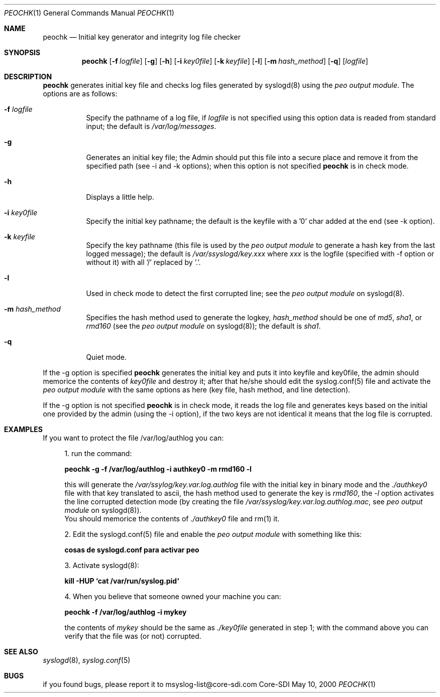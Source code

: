 .\" Copyright (c) 2000
.\"	Core-SDI SA. All rights reserved.
.\"
.\" Redistribution and use in source and binary forms, with or without
.\" modification, are permitted provided that the following conditions
.\" are met:
.\" 1. Redistributions of source code must retain the above copyright
.\"    notice, this list of conditions and the following disclaimer.
.\" 2. Redistributions in binary form must reproduce the above copyright
.\"    notice, this list of conditions and the following disclaimer in the
.\"    documentation and/or other materials provided with the distribution.
.\" 3. All advertising materials mentioning features or use of this software
.\"    must display the following acknowledgment:
.\"    This product includes software developed by Core-SDI SA and its
.\"    contributors.
.\" 4. Neither the name of Core-SDI SA nor the names of its contributors
.\"    may be used to endorse or promote products derived from this software
.\"    without specific prior written permission.
.\"
.\" THIS SOFTWARE IS PROVIDED BY THE REGENTS AND CONTRIBUTORS ``AS IS'' AND
.\" ANY EXPRESS OR IMPLIED WARRANTIES, INCLUDING, BUT NOT LIMITED TO, THE
.\" IMPLIED WARRANTIES OF MERCHANTABILITY AND FITNESS FOR A PARTICULAR PURPOSE
.\" ARE DISCLAIMED.  IN NO EVENT SHALL THE REGENTS OR CONTRIBUTORS BE LIABLE
.\" FOR ANY DIRECT, INDIRECT, INCIDENTAL, SPECIAL, EXEMPLARY, OR CONSEQUENTIAL
.\" DAMAGES (INCLUDING, BUT NOT LIMITED TO, PROCUREMENT OF SUBSTITUTE GOODS
.\" OR SERVICES; LOSS OF USE, DATA, OR PROFITS; OR BUSINESS INTERRUPTION)
.\" HOWEVER CAUSED AND ON ANY THEORY OF LIABILITY, WHETHER IN CONTRACT, STRICT
.\" LIABILITY, OR TORT (INCLUDING NEGLIGENCE OR OTHERWISE) ARISING IN ANY WAY
.\" OUT OF THE USE OF THIS SOFTWARE, EVEN IF ADVISED OF THE POSSIBILITY OF
.\" SUCH DAMAGE.
.\"
.ta 3m 3m
.Dd May 10, 2000
.Dt PEOCHK 1
.Os Core-SDI
.Sh NAME
.Nm peochk
.Nd Initial key generator and integrity log file checker
.Sh SYNOPSIS
.Nm peochk
.Op Fl f Ar logfile
.Op Fl g
.Op Fl h
.Op Fl i Ar key0file
.Op Fl k Ar keyfile
.Op Fl l
.Op Fl m Ar hash_method
.Op Fl q
.Op \fIlogfile\fP
.Sh DESCRIPTION
.Nm peochk
generates initial key file and checks log files generated by syslogd(8)
using the
.Pa peo output module .
The options are as follows:
.Bl -tag -width Ds
.It Fl f Ar logfile
Specify the pathname of a log file, if \fIlogfile\fP is not specified
using this option data is readed from standard input; the default is
\fI/var/log/messages\fP.
.It Fl g
Generates an initial key file; the Admin should put this
file into a secure place and remove it from the specified path
(see -i and -k options); when this option is not specified
\fBpeochk\fP is in check mode.
.It Fl h
Displays a little help.
.It Fl i Ar key0file
Specify the initial key pathname; the default is
the keyfile with a '0' char added at the end (see -k option).
.It Fl k Ar keyfile
Specify the key pathname (this file is used by the \fIpeo output module\fP
to generate a hash key from the last logged message); the default is
\fI/var/ssyslogd/key.xxx\fP where \fIxxx\fP is the logfile (specified with
-f option or without it) with all '/' replaced by '.'.
.It Fl l
Used in check mode to detect the first corrupted line; see the
\fIpeo output module\fP on syslogd(8).
.It Fl m Ar hash_method
Specifies the hash method used to generate the logkey, \fIhash_method\fP
should be one of \fImd5\fP, \fIsha1\fP, or \fIrmd160\fP (see the \fIpeo
output module\fP on syslogd(8)); the default is \fIsha1\fP.
.It Fl q
Quiet mode.
.El
.Pp
If the -g option is specified \fBpeochk\fP generates the initial key and
puts it into keyfile and key0file, the admin should memorice the contents
of \fIkey0file\fP and destroy it; after that he/she should edit the
syslog.conf(5) file and activate the \fIpeo output module\fP with the
same options as here (key file, hash method, and line detection).
.Pp
If the -g option is not specified \fBpeochk\fP is in check mode, it reads
the log file and generates keys based on the initial one provided by the admin
(using the -i option), if the two keys are not identical it means that the
log file is corrupted.
.Sh EXAMPLES
If you want to protect the file /var/log/authlog you can:
.Pp
.in +4
.ll -4
1. run the command:
.Pp
	\fBpeochk -g -f /var/log/authlog -i authkey0 -m rmd160 -l\fP
.Pp
this will generate the \fI/var/ssylog/key.var.log.authlog\fP file
with the initial key in binary mode and the \fI./authkey0\fP file with that
key translated to ascii, the hash method used to generate the key is
\fIrmd160\fP, the \fI-l\fP option activates the line corrupted detection
mode (by creating the file \fI/var/ssyslog/key.var.log.authlog.mac\fP, see
\fIpeo output module\fP on syslogd(8)).
.sp 0
You should memorice the contents of \fI./authkey0\fP file and
rm(1) it.
.Pp
2. Edit the syslogd.conf(5) file and enable the \fIpeo output
module\fP with something like this:
.Pp
	\fB cosas de syslogd.conf para activar peo \fP
.Pp
3. Activate syslogd(8):
.Pp
	\fBkill -HUP `cat /var/run/syslog.pid`\fP
.Pp
4. When you believe that someone owned your machine you can:
.Pp
	\fBpeochk -f /var/log/authlog -i mykey\fP
.Pp
the contents of \fImykey\fP should be the same as \fI./key0file\fP
generated in step 1; with the command above you can verify that the
file was (or not) corrupted.
.in -4
.ll +4
.Sh SEE ALSO
.Xr syslogd 8 ,
.Xr syslog.conf 5
.El
.Sh BUGS
if you found bugs, please report it to msyslog-list@core-sdi.com
